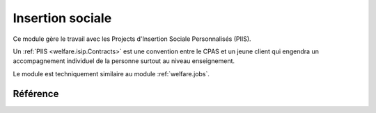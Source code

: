 .. _welfare.isip:

=================
Insertion sociale
=================

Ce module gère le travail avec les 
Projects d'Insertion Sociale Personnalisés (PIIS).

Un :ref:`PIIS <welfare.isip.Contracts>` est une convention 
entre le CPAS et un jeune client qui engendra un accompagnement 
individuel de la personne surtout au niveau enseignement.

Le module est techniquement similaire au module 
:ref:`welfare.jobs`.


Référence
=========

.. actor:: isip.StudyTypes
.. actor:: isip.ContractTypes
.. actor:: isip.ExamPolicies
.. actor:: isip.ContractEndings
.. actor:: isip.Contracts
